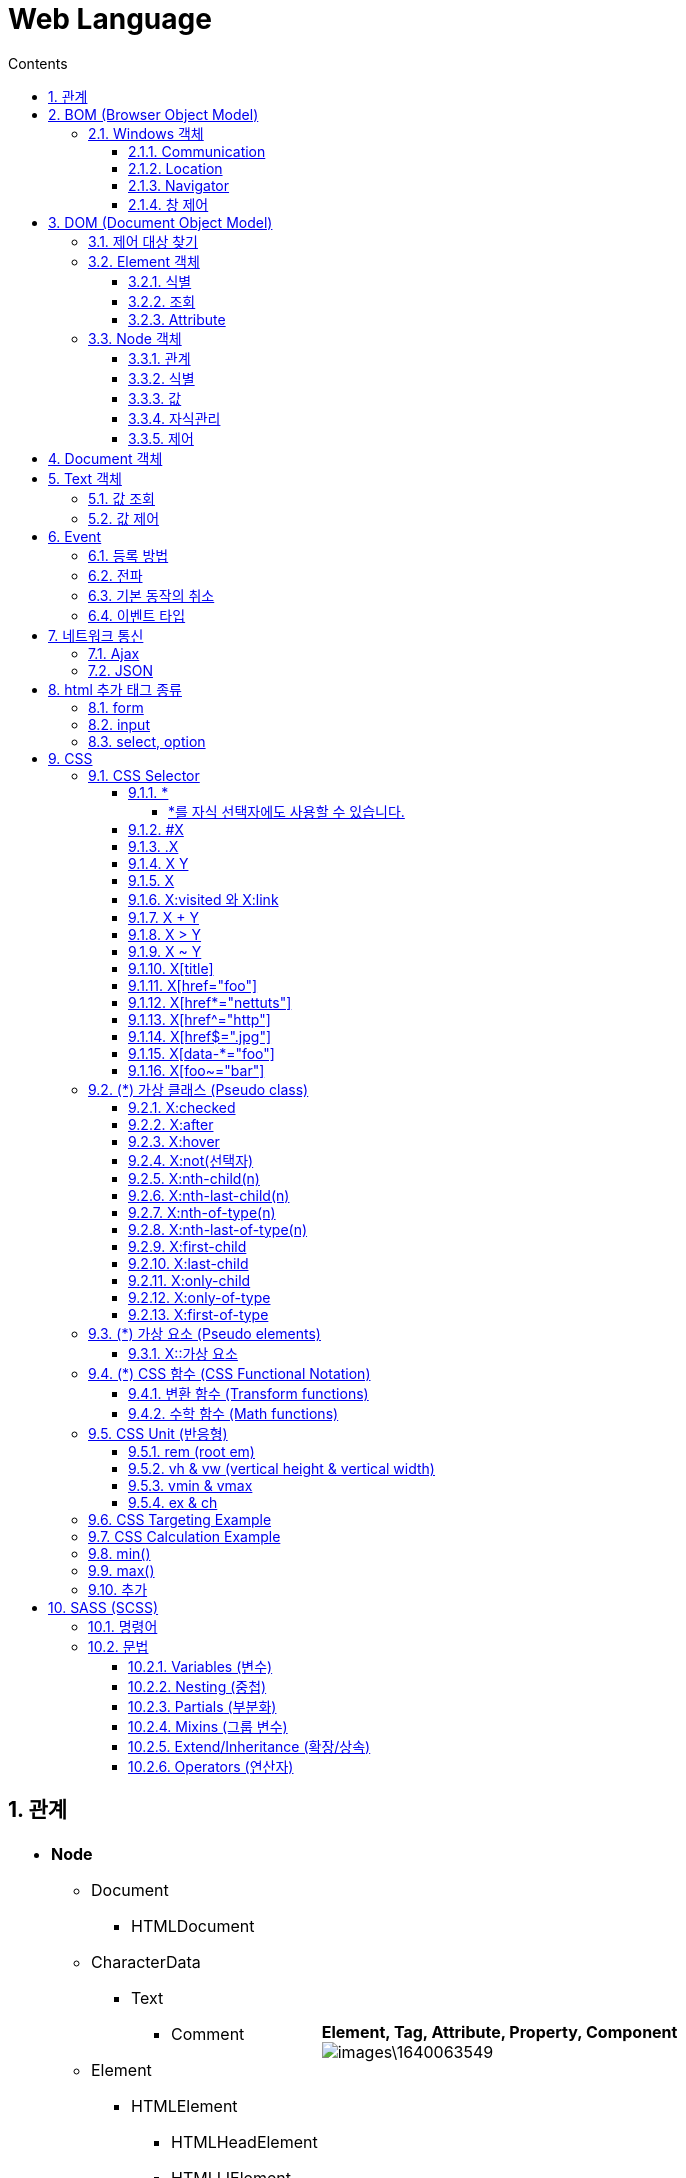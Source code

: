 :stylesheet: ./custom.css
:linkcss:
:hardbreaks:
:toc: left
:toclevels: 5
:toc-title: Contents
:source-highlighter: highlight.js
:sectnums:
:example-caption!:
:example-number!:
:doctype: book
:docinfo: shared-head



= Web Language

== 관계

[cols="~a, ~a"]
|===
|
* *Node*
** Document
*** HTMLDocument
** CharacterData
*** Text
**** Comment
** Element
*** HTMLElement
**** HTMLHeadElement
**** HTMLLIElement
** Attr
|*Element, Tag, Attribute, Property, Component*
image:images\1640063549.png[]
|===

== BOM (Browser Object Model)
navigator, screen, location, frames, history, XMLHttpRequest ...

=== Windows 객체
* Window 객체는 모든 객체가 소속된 객체이고, 전역객체이면서, 창이나 프레임을 의미
* 전역변수와 함수가 사실은 window 객체의 프로퍼티와 메소드
* 모든 객체는 사실 window의 자식

[source,html]
----
<script>
windows.alert('a')
alert('a') // = windows.alert('a')
</script>
----

==== Communication


* alert: 경고창
+
[source,html]
----
<input type="button" value="alert" onclick="alert('hello world');" />
----

* confirm: 확인창
+
[source,html]
----
<input type="button" value="confirm" onclick="func_confirm()" />
<script>
function func_confirm(){
  if(confirm('ok?')) { alert('ok') } 
  else { alert('cancel') }
}
</script>
----

* prompt: 팝업 입력창
+
[source,html]
----
<input type="button" value="prompt" onclick="func_prompt()" />
<script>
function func_prompt(){
  if(prompt('id?') === 'egoing'){ alert('welcome') } 
  else { alert('fail') }
}
</script>
----


==== Location
문서 주소 제공

* URL
+
[source,js]
----
console.log(location.protocol, location.host, location.port, location.pathname, location.search, location.hash)
----

* reload
+
[source,js]
----
location.reload();
----


==== Navigator
브라우저 정보 제공


==== 창 제어
새 창 열기: window.open



== DOM (Document Object Model)
document, tag, class, id, element, component, attribute, property ...


=== 제어 대상 찾기

인자로 전달된 tag, class, id 에 해당하는 객체들을 찾아서 그 리스트를 NodeList라는 유사 배열에 담아서 반환, 중첩하여 좁힐수 있음

* document.getElementsByTagName('string'): 태그로 찾기
* document.getElementsByClassName('string'): 클래스로 찾기
* document.getElementsById('string'): 아이디로 찾기
* document.getElementById('string'): 아이디로 1개 찾기
* document.querySelectorAll('string'): css 선택자로 찾기
* document.querySelector('string'): css 선택자로 1개 찾기

[source, html]
----
<div id = 'iA' class = 'cA'> <p id = 'iB' class = 'cB'> </p> </div> 

<script>
let getList = document.getElementsByTagName('div').getElementsByTagName('p'); 
let getList = document.getElementsByClassName('cA').getElementsByClassName('cB');
let getList = document.getElementsById('iA').getElementsById('iB');
let getList = document.querySelectorAll('div').querySelectorAll('.cB');
getList[0].style.color='red'

let getItem = document.getElementById('iA') // document.getElementById('iA') = iA, 중첩은 불가 (iA.iB... X)
let getItem = document.querySelector('div').style.color='red';
let getItem = document.querySelector('.cA').style.color='red';
getItem.style.color='red'
</script>
----




=== Element 객체


==== 식별

* Element.tagName: 태그 이름 조회 가능. 변경 불가.
* Element.id: 문서에서 id는 단 하나만 등장할 수 있는 식별자. id  조회, 변경 가능. 
* Element.className: 클래스는 여러개의 엘리먼트를 그룹핑할 때 사용. 조회, 변경, 추가 가능
* Element.classList: 클래스 조회, 추가, 제거, 토글 (없으면 추가, 있으면 제거) 가능

[source, html]
----
<li id="iA" class="cA">Text</li>

<script>
console.log(iA.tagName); // li

console.log(iA.id);
iA.id = 'iB';

console.log(iA.classList); // ['cA', value: 'cA']
iA.classList.add('cB'); // 추가
iA.classList.remove('cB'); // 제거
iA.classList.toggle('cB'); // 토글 (추가 시 true, 제거 시 false 반환)

</script>
----


==== 조회

* Element.getElementsByClassName('string')
* Element.getElementsByTagName('string')
* Element.querySelector('string')
* Element.querySelectorAll('string')


==== Attribute
Attribute는 HTML에서 태그명만으로는 부족한 부가적인 정보

* Element.getAttribute(name)
* Element.setAttribute(name, value)
* Element.hasAttribute(name)
* Element.removeAttribute(name)

[source, html]
----
<a id="iA" href="http://google.com">Google</a>

<script>
iA.getAttribute('href'); // 조회, http://google.com
iA.setAttribute('title', 'Google'); // 설정, title="Google"
iA.removeAttribute('title', 'Google'); // 삭제
iA.hasAttribute('title') // 확인, 있으면 true, 없으면 false 반환
</script>
----

.Attribute vs. Property
====
Attribute 방식인 setAttribute('class', 'important')와 Property 방식인 className = 'important'는 같은 결과를 만든다. 

[source, js]
----
iA.setAttribute('title', 'Google') // Attribute
iA.title = 'Google' // Property
----

Property 방식은 좀 더 간편하고 속도도 빠르지만 자바스크립트의 이름 규칙 때문에 실제 html 속성의 이름과 다른 이름을 갖는 경우가 있다.
Attribute 방식은 titleA 와 같은 임의의 형식을 추가할 수 있으나 Property 방식은 미리 정해진 형식만 추가할 수 있다.

[options="header, autowidth"]
|===
|Attribute	|Property
|readonly	|readOnly
|rowspan	|rowSpan
|colspan	|colSpan
|usemap		|userMap
|frameborder	|frameBorder
|for		|htmlFor
|maxlength	|maxLength
|===
====


=== Node 객체
모든 DOM 객체는 Node 객체를 상속 받는다.


==== 관계
노드간 연결 정보를 조회하여 문서를 프로그래밍적으로 탐색

* Node.childNodes: 자식 노드들을 유사배열에 담아 리턴
* Node.firstChild: 첫번째 자식 노드 (#text = 태그사이에 공백이나 줄바꿈이 있으면 공백이 자식엘리먼트로 잡힘)
+
.#text 무시 API
====
** firstElementChild
** lastElementChild
** nextElementSibling
** previousElementSibling
====
+
* Node.lastChild: 마지막 자식 노드
* Node.nextSibling: 다음 형제 노드
* Node.previousSibling: 이전 형제 노드
* Node.contains(): 
* Node.hasChildNodes(): 

[source, js]
----
iA.childNodes // [text, h1, text, div#toc.toc2, text]
iA.firstChild // #text
iA.lastChild // #text
iA.nextSibling // #text
iA.previousSibling // #text

iA.firstChild.nextSibling // <h1>WebJS</h1>
----


==== 식별
각 구성요소의 소속 카테고리 확인

* Node.nodeType: 노드 타입을 고유의 숫자로 반환
* Node.nodeName: 노드 태그를 string으로 반환

[source, js]
----
iA.nodeType // 1
iA.firstChild.nodeType // 3

iA.nodeName // 'div'
----

==== 값
Node 객체의 값 확인

* Node.nodeValue
* Node.textContent


==== 자식관리
Node 객체의 자식 (Child) 추가 또는 제거

* Node.appendChild(newElement): 노드의 마지막 자식으로 newElement 추가 후 추가한 newElement 반환
* Node.insertBefore(newElement, refElement): newElement 를 refElement 앞에 추가 후 후 추가한 newElement 반환
* Node.removeChild(targetElement): targetElement 를 제거 후 제거한 targetElement 반환
* Node.replaceChild(newElement, oldElement): oldElement 를 newElement 로 교체 후 oldElement 를 반환

[source, js]
----
iA.appendChild(document.createElement('div'))
iA.insertBefore(document.createElement('div'), iB)
iA.removeChild(iB)
iA.replaceChild(document.createElement('div'), iB)
----


==== 제어

* Node.innerHTML: 문자열로 자식 노드를 변경 (=) 하거나 추가 (+=) 하고 변경된 자식 노드를 반환하거나, 자식 노드의 값 조회
* Node.outerHTML: 문자열로 자신을 포함한 노드를 변경 (=) 하거나 추가 (+=) 하고 변경된 자신을 포함한 노드를 반환하거나, 자신을 포함한 노드의 값 조회
* Node.innerText: innerHTML 노드 생성 방식은 같으나, html 코드를 제외한 문자열만 조회
* Node.outerText: outerHTML 노드 생성 방식은 같으나, html 코드를 제외한 문자열만 조회

[source, js]
----
iA.innerHTML = '<div id = iB> B' // <div id="iB"> B </div> 미완성 문법 자동 보완
iA.innerHTML // <div id = iB> ... </div>

iA.outerHTML = '<div id = iB> B'
iA.outerHTML // <div id = iA> ... </div>

iA.innerText // ...
iA.outerText // ...
----

* Node.insertAdjacentHTML(position: string, string): 특정 위치에 string 으로 작성된 노드를 추가
+
.position
--
** 'beforebegin': element 앞에 
** 'afterbegin': element 안에 가장 첫번째 child
** 'beforeend': element 안에 가장 마지막 child
** 'afterend': element 뒤에
--
+
[source, html]
----
<script>
iA.insertAdjacentHTML('beforebegin', '<div> ... </div>')
</script>
<!-- beforebegin -->
<p>
<!-- afterbegin -->
foo
<!-- beforeend -->
</p>
<!-- afterend -->
----
+
[NOTE]
유사 API: insertAdjacentElement, insertAdjacentText


== Document 객체
새로운 노드를 생성해주는 역할. 노드 변경 API와 동일. <<Node 객체>> 참조.





== Text 객체
CharacterData를 상속. 텍스트 객체는 텍스트 노드에 대한 DOM 객체

=== 값 조회

* CharacterData.data: 텍스트 노드의 텍스트 데이터를 반환
* CharacterData.nodeValue: data와 같지만 속성 및 주석 노드 함께 반환
* CharacterData.textContent: 해당 노드와 그 자손의 텍스트 데이터를 모두 반환
* CharacterData.wholeText: ?

[source, js]
----
iA.firstChild.data
iA.firstChild.nodeValue
iA.firstChild.textContent
iA.firstChild.wholeText
----


=== 값 제어

* appendData(string): 텍스트 노드의 끝에 문자열 추가
* deleteData(offset: number, count: number): offset (0 부터) 지점부터 count 갯수 (byte) 만큼 문자 삭제
* insertData(offset: number, data: string): offset (0 부터) 지점에 data 추가
* replaceData(offset: number, count: number, data: string): offset (0 부터) 지점부터 count 갯수 (byte) 만큼 문자를 삭제하고 data 추가
* substringData(offset: number, count: number): offset (0 부터) 지점부터 count 갯수 (byte) 만큼 문자를 리턴








== Event
이벤트 (event)는 변화가 생기는 사건을 의미. 브라우저에서의 사건이란 사용자가 클릭을 했을 '때', 스크롤을 했을 '때', 필드의 내용을 바꾸었을 '때'와 같은 것


Event target:: 이벤트가 일어날 객체
* event.target: 부모 요소의 핸들러는 이벤트가 정확히 어디서 발생했는지 등에 대한 자세한 정보를 얻을 수 있음. 
이벤트가 발생한 가장 안쪽의 요소는 타깃 (target) 요소라고 불리고, event.target을 사용해 접근 가능. 버블링이 진행되어도 변경되지 않음.
* this ( = event.currentTarget): this는 ‘현재’ 요소로, 현재 실행 중인 핸들러가 현재 할당된 요소를 참조.

캡처링, 버블링과 관련된 내용은 <<capturingBubbling>> 항목 확인


Event type:: 이벤트의 종류. 이미 정해져 있음. 
* 전체 이벤트 목록: https://developer.mozilla.org/en-US/docs/Web/Events

Event handler:: 이벤트가 발생했을 때 동작하는 코드



=== 등록 방법


Inline::
+
[source, html]
----
<input type="button" id="target" onclick="alert('Hello world');" value="버튼" />
<input type="button" onclick="alert('Hello world');" value="버튼" />
----


Property Listener::
+
[source, html]
----
<input type="button" id="iA" value="again" />

<script>
  iA.onclick = function(event){
  alert('Hello world, '+ event.target.value)
  }
</script>
----


addEventListener(event:string, eventHandler):: 여러개의 이벤트 핸들러 등록 가능, eventType 의 이벤트 발생 시, eventHandler 실행
+
[source, html]
----
<input type="button" id="iA" value="버튼" />

<script>
iA.addEventListener('click', function(event){
  alert(event.target.id)});
iA.addEventListener('click', function(event){
  alert(event.target.value)});
</script>
----


[#capturingBubbling]
=== 전파

* 버블링
한 요소에 이벤트가 발생하면, 이 요소에 할당된 핸들러가 동작하고, 이어서 부모 요소의 핸들러가 동작. 가장 최상단의 조상 요소를 만날 때까지 이 과정이 반복되면서 요소 각각에 할당된 핸들러가 동작.

** 버블링 중단
이벤트 객체의 메서드인 event.stopPropagation()를 사용하여 핸들러에게 이벤트를 처리하고 난 후 버블링을 중단하도록 명령 가능.
+
[source, html]
----
<body onclick="alert(`버블링은 여기까지 도달하지 못합니다.`)">
  <button onclick="event.stopPropagation()">클릭해 주세요.</button>
</body>
----
+
[NOTE]
이벤트 버블링을 막아야 하는 경우는 거의 없습니다. 버블링을 막아야 해결되는 문제라면 커스텀 이벤트 등을 사용해 문제를 해결할 수 있습니다.


* 캡처링
이벤트가 최상위 조상에서 시작해 아래로 전파되고 (캡처링 단계), 이벤트가 타깃 요소에 도착해 실행된 후 (타깃 단계), 다시 위로 전파됩니다 (버블링 단계). 이런 과정을 통해 요소에 할당된 이벤트 핸들러를 호출
버블링과 캡처링은 '이벤트 위임 (event delegation)'의 토대가 됩니다. 이벤트 위임은 강력한 이벤트 핸들링 패턴입니다.


* 이벤트 위임
이벤트 위임은 비슷한 방식으로 여러 요소를 다뤄야 할 때 사용됩니다. 이벤트 위임을 사용하면 요소마다 핸들러를 할당하지 않고, 요소의 공통 조상에 이벤트 핸들러를 단 하나만 할당해도 여러 요소를 한꺼번에 다룰 수 있습니다.
공통 조상에 할당한 핸들러에서 event.target을 이용하면 실제 어디서 이벤트가 발생했는지 알 수 있습니다. 이를 이용해 이벤트를 핸들링합니다.
https://ko.javascript.info/event-delegation



=== 기본 동작의 취소
웹브라우저의 구성요소들의 정해진 기본적인 동작 방법 (기본 이벤트) 사용자가 만든 이벤트를 이용해서 취소

* Inline: 이벤트 리턴값이 false 이면 기본 동작 취소
return false

* property: 이벤트 리턴값이 false 이면 기본 동작 취소 
return false

* addEventListener(): 이벤트 객체의 preventDefault() 메소드를 실행하면 기본 동작 취소
event.preventDefault()
+
[source, js]
----
iA.addEventListener('click', event => {
  dosomething();
  event.preventDefault()
} )
----


=== 이벤트 타입


* submit: form의 정보를 서버로 전송하는 명령인 submit시에 일어나는 이벤트.
+
[source, html]
----
<input type="submit" />
<script>
iA.addEventListener('submit', e => {...})
</script>
----

* change: 폼의 값이 변경 되었을 때 발생
+
[source, html]
----
<input />
<script>
iA.addEventListener('change', e => {...})
</script>
----

* focus, blur: focus는 엘리먼트에 포커스가 생겼을 때, blur은 포커스가 사라졌을 때 발생
+
[source, js]
----
iA.addEventListener('blur', e => {...})
iA.addEventListener('focus', e => {...})
----
+
[NOTE]
====
blur, focus 발생 제외 태그: <base>, <bdo>, <br>, <head>, <html>, <iframe>, <meta>, <param>, <script>, <style>, <title>
====

* DOMContentLoaded, load: DOMContentLoaded는 문서에서 스크립트 작업을 할 수 있을 때 실행, load는 문서내의 모든 리소스(이미지, 스크립트)의 다운로드가 끝난 후 실행
+
[source, js]
----
window.addEventListener('DOMContentLoaded', e => {...} )
----
+
[source, js]
----
window.addEventListener('load', e => {...} )
----

* 마우스
** click: 클릭했을 때 발생
** dblclick: 더블클릭을 했을 때 발생
** mousedown: 마우스를 누를 때 발생
** mouseup: 마우스 버튼을 땔 때 발생
** mousemove: 마우스를 움직일 때
** mouseover: 마우스가 엘리먼트에 진입할 때 발생
** mouseout: 마우스가 엘리먼트에서 빠져나갈 때 발생
** contextmenu: 컨텍스트 메뉴 (팝업) 가 실행될 때 발생
** event.clientX, event.clientY: 포인터 위치

* 키보드 조합: 특수키(alt, ctrl, shift)가 눌려진 상태를 감지
** event.shiftKey
** event.altKey
** event.ctrlKey






== 네트워크 통신

=== Ajax

=== JSON






== html 추가 태그 종류

=== form
입력된 데이터를 서버로 전송. 태그는 전체 양식을 의미하며, 화면에 보이지 않는 추상적인 태그. input 태그 등으로 내부를 구성

.Attribute
* name: 폼의 이름
* action: 폼 데이터가 전송되는 백엔드 url
* method: 폼 전송 방식 (GET / POST)
* …

[source, html]
----
<form name="testInputName" action="xxxx.xxx.xxx" method="POST">
<p> <strong>아이디</strong>
<input type="text" name="name" value="아이디 입력"> </p>
<p> <strong>비밀번호</strong>
<input type="password" name="password" value="비밀번호 입력"> </p>
<p> <strong>성별</strong> 
<input type="radio" name="gender" value="M">남자
<input type="radio" name="gender" value="F">여자 </p>
<p> <strong>응시분야</strong>
<input type="checkbox" name="part" value="eng">영어
<input type="checkbox" name="part" value="math">수학 </p>
<p> <input type="submit" value="제출"> </p>
</form>
----


=== input
사용자 입력을 받음

* *type*
** text: 일반 문자
** password: 비밀번호
** button: 버튼
** submit: 양식 제출용 버튼
** reset: 양식 초기화용 버튼
** radio: 한개만 선택할 수 있는 컴포넌트
** checkbox: 다수를 선택할 수 있는 컴포넌트
** file: 파일 업로드
** hidden: 사용자에게 보이지 않는 숨은 요소

=== select, option
드롭 다운 리스트 생성

[source, html]
----
<select>
<option value="ktx">KTX</option>
<option value="itx">ITX 새마을</option>
<option value="mugung">무궁화호</option>
</select>
----






== CSS




=== CSS Selector

[IMPORTANT]
출처: https://code.tutsplus.com/ko/tutorials/the-30-css-selectors-you-must-memorize--net-16048

==== *
[source, css]
* {
 margin: 0;
 padding: 0;
}

고급 선택자로 이동하기 전에 초보자를 위해 쉬운 선택자부터 알아보죠.
별표는 페이지에 있는 전체 요소를 대상으로 합니다. 많은 개발자가 margin과 padding 값을 0으로 세팅하려고 이 선택자를 사용합니다. 간단한 테스트 용도로서는 괜찮습니다. 그러나, 저는 여러분에게 이 별표를 실전에서 사용하지 말라고 권합니다. 브라우저에 과부하가 걸리고, 사용하기에 적절하지 않습니다.

===== *를 자식 선택자에도 사용할 수 있습니다.

[source, css]
#container * {
 border: 1px solid black;
}
이 코드는 #container div의 자식 요소 전체를 대상으로 합니다. 한 번 더 말하지만, 이 선택자를 과다하게 사용하지 마세요.


==== #X
[source, css]
#container {
   width: 960px;
   margin: auto;
}

id 선택자. 선택자 앞에 해시(#) 기호를 붙여서 id를 대상으로 삼습니다. 가장 흔하고 쉽게 사용됩니다. 하지만, id 선택자를 사용할 때는 조심스러워야 합니다.
자문해 보세요. 이 요소를 대상으로 하기 위해 id를 필히 적용해야 할까요?
id 선택자는 유연성이 없고 재활용할 수 없습니다. 가능한 처음에 태그 명이나 새로운 HTML 요소 중 하나, 아니면 가상 클래스라도 적어 보세요.


==== .X
[source, css]
....
.error {
  color: red;
}
....

class 선택자입니다. id와 class의 차이점이라면, 후자는 여러 개의 요소를 대상으로 정할 수 있습니다. 스타일을 한 그룹의 요소에 적용할 때는 class를 사용하세요. 찾을 가망성이 거의 없는 요소에 id를 사용하고 그 유일한 요소에만 스타일을 적용하세요.


==== X Y
[source, css]
li a {
  text-decoration: none;
}

다음으로 가장 많이 언급하는 선택자는 descendant (하위 선택자) 입니다. 선택자를 이용해 더 상세히 작업해야 할 때, 이 선택자를 사용합니다. 가령, 전체 앵커 태그를 대상으로 하기보다 순서를 매기지 않는 목록 (unordered list) 에 있는 앵커만 대상으로 한다면 어떨까요? 하위 선택자를 사용하면 상세해집니다.

[NOTE]
꿀팁 - 선택자가 X Y Z A B.error처럼 보이면 여러분은 작업을 잘못하고 있습니다. 모든 요소에 꼭 가중치를 둬야 하는지를 늘 자문하세요.


==== X
[source, css]
a { color: red; }
ul { margin-left: 0; }

만일 여러분이 id나 class가 아닌 type에 따라 한 페이지에 있는 모든 요소를 대상으로 삼고 싶다면 어떨까요? 간단히 type 선택자를 이용하세요. 순서가 정해지지 않은 목록 전부를 대상으로 해야 한다면 ul {}를 쓰세요.


==== X:visited 와 X:link
[source, css]
a:link { color: red; }
a:visted { color: purple; }

클릭하기 전 상태의 앵커 태그 전체를 대상으로 하려고 :link 가상 클래스를 사용합니다.
:visited 가상 클래스로 하기도 합니다. 예상하듯이 이는 클릭했었거나 방문했던 페이지에 있는 앵커 태그에만 특정한 스타일을 적용할 수 있습니다.

==== X + Y
[source, css]
ul + p {
   color: red;
}

인접 선택자로 부르는 선택자입니다. 앞의 요소 **바로 뒤**에 있는 요소만 선택합니다. 위 코드에서 각 ul 뒤에 오는 첫 번째 단락의 텍스트만 빨간색이 됩니다.


==== X > Y
[source, css]
div#container > ul {
  border: 1px solid black;
}

일반 X Y와 X > Y의 차이점은 후자가 직계 자식만을 선택한다는 것입니다. 가령, 아래 마크업을 생각해 보세요.

[source, html]
<div id="container">
   <ul> // selected
      <li> List Item
        <ul> // not selected
           <li> Child </li>
        </ul>
      </li>
      <li> List Item </li>
   </ul>
</div>

#container > ul 선택자는 id가 container인 div의 **직계 첫번째 자손**인 ul만 대상으로 삼습니다. 예를 들어 첫 번째 li의 자식인 ul은 대상이 되지 않습니다.
이런 이유로 자식 선택자를 이용해 성능을 향상할 수 있습니다. 사실, 자바스크립트를 기반으로 하는 CSS 선택자 엔진으로 작업할 때 추천합니다.


==== X ~ Y

[source, css]
ul ~ p {
   color: red;
}

이 형제 선택자는 X + Y와 유사하지만 덜 엄격합니다. 인접 선택자(ul + p)는 앞의 선택자 바로 뒤에 오는 첫 번째 요소만을 선택하지만, 이 선택자는 좀 더 관대합니다. 위의 예를 보면, ul 아래 있는 모든 p 요소를 선택할 것입니다.


==== X[title]

[source, css]
a[title] {
   color: green;
}

속성 선택자(attributes selector)라고 말하며, 앞의 예에서 title 속성이 있는 앵커 태그만을 선택합니다. title이 없는 앵커 태그에는 특정한 스타일이 적용되지 않습니다. 그런데 더 상세히 작업해야 한다면 어떨까요? 음...


==== X[href="foo"]
[source, css]
a[href="https://net.tutsplus.com"] {
  color: #1f6053; /* nettuts green */
}

위의 코드는 https://net.tutsplus.com 로 연결된 전체 앵커 태그에 스타일을 적용할 것입니다. 우리 브랜드 컬러인 녹색이 적용되겠지요. 그 외의 앵커 태그는 스타일의 영향을 받지 않습니다.
값을 큰따옴표로 감쌌음을 기억하세요. 자바스크립트 CSS 선택자 엔진을 사용할 때 활용하는 것도 잊지 마세요. 가능하면, 비공식적인 선택자보다 CSS3 선택자를 항상 사용하세요.
동작은 잘하겠지만, 융통성은 낮습니다. 만약 링크가 Nettuts+로 직접 이어지지만, 경로를 전체 url이 아닌 nettuts.com으로 한다면 어떨까요? 그 경우에 우리는 정규식 표현 문장을 약간 사용할 수 있습니다.


==== X[href*="nettuts"]
[source, css]
a[href*="tuts"] {
  color: #1f6053; /* nettuts green */
}

야아. 우리에게 필요한 선택자네요. 별표는 입력값이 속성값 안 어딘가에 보여야 한다는 것을 표시합니다. 그렇게 이 구문은 nettuts.com, net.tutsplus.com 그리고 tutsplus.com까지도 적용하고 있습니다.
폭넓은 표현이라는 것을 알아 두세요. 만약 앵커 태그의 url에 tuts 문자열이 일부 Evato가 아닌 사이트로 연결되어 있다면 어떨까요? 더 자세히 작성해야 한다면, 문자열의 앞과 뒤에 ^와 $를 붙이세요.

==== X[href^="http"]
[source, css]
a[href^="http"] {
   background: url(path/to/external/icon.png) no-repeat;
   padding-left: 10px;
}

웹사이트에서 외부로 연결된 링크 옆에 작은 아이콘을 어떻게 보이게 했는지 궁금해한 적이 있나요? 틀림없이 전에 본 적이 있을 것입니다. 링크를 클릭하면 전혀 다른 웹사이트로 이동하리라는 것을 알게 해주니까요.

캐럿 기호를 이용하는 쉬운 작업입니다. 문자열의 시작을 표기하는 정규 표현식에서 흔히 사용됩니다. 만약 http로 시작하는 href 값을 가진 앵커 태그를 대상으로 하고 싶다면, 위의 코드와 유사한 선택자를 사용하면 됩니다.

https://로는 찾아지지 않습니다. 이 표현은 부적절하고 https://로 시작하는 url도 마찬가지입니다.

여러분이 사진으로 링크 걸린 앵커 전체에 스타일을 적용하고 싶다면 어떨까요? 그 경우에는 문자열의 끝을 찾아봅시다.


==== X[href$=".jpg"]
[source, css]
a[href$=".jpg"] {
   color: red;
}

문자열 끝에 적용하도록 정규 표현식 기호인 $를 한번 더 사용하겠습니다. 이번 경우에는 이미지(나 최소한 .jpg로 끝나는 url)로 링크가 걸린 앵커 전체를 찾을 것입니다. gif와 png는 영향받지 않습니다.


==== X[data-*="foo"]
[source, css]
a[data-filetype="image"] {
   color: red;
}

8번 내용을 다시 참조합시다. 여러 가지 이미지 형식(png, jpeg, jpg, gif)은 어떻게 적용할 수 있을까요? 다음과 같이 우리는 선택자를 여러 개 만들 수 있습니다.

[source, css]
a[href$=".jpg"],
a[href$=".jpeg"],
a[href$=".png"],
a[href$=".gif"] {
   color: red;
}

그런데, 이 방식은 골치 아프고 비효율적입니다. 커스텀 속성을 사용하는 다른 해결 방식이 있습니다. 이미지로 링크 걸린 앵커마다 data-filetype 속성을 넣으면 어떨까요?

[source, html]
<a href="path/to/image.jpg" data-filetype="image"> Image Link </a>

그러면 갈고리(hook) 역할을 이용해 해당 앵커만 대상으로 삼는 일반 속성 선택자를 사용할 수 있습니다.

[source, css]
a[data-filetype="image"] {
   color: red;
}

==== X[foo~="bar"]
[source, css]
a[data-info~="external"] {
   color: red;
}
a[data-info~="image"] {
   border: 1px solid black;
}

친구에게 깊은 인상을 남겨줄 특별한 선택자가 있습니다. 이 요령을 알고 있는 사람은 그리 많지 않습니다. 물결표(~)를 이용하면 띄어쓰기로 구분되는 값이 있는 속성을 대상으로 할 수 있습니다.

15번에 있는 커스텀 속성 방식으로 data-info 속성을 만들면 됩니다. 이 속성은 우리가 메모하는 무엇이든지 띄어쓰기로 구분한 목록을 받을 수 있습니다. 이 경우, 외부 링크와 이미지 링크를 메모할 수 있습니다. 단지 예를 들면 말이죠.

[source, html]
"<a href="path/to/image.jpg" data-info="external image"> Click Me, Fool </a>

위의 마크업을 적당한 위치에 쓰면 ~ 속성 선택자 방식을 이용해 두 개의 값 중 하나라도 있는 태그를 대상으로 삼을 수 있습니다.

[source, css]
/* Target data-info attr that contains the value "external" */
a[data-info~="external"] {
   color: red;
}
/* And which contain the value "image" */
a[data-info~="image"] {
  border: 1px solid black;
}


=== (*) 가상 클래스 (Pseudo class)

[NOTE]
https://developer.mozilla.org/en-US/docs/Web/CSS/Pseudo-classes

CSS pseudo-class 는 선택될 요소(element)의 특별한 상태를 지정하는 선택자(selector)에 추가된 키워드입니다. 예를 들어 :hover는 사용자가 선택자에 의해 지정된 요소 위를 맴돌(hover) 때 스타일을 적용합니다.

가상 클래스(pseudo-class)는, 가상 요소(pseudo-elements)와 함께, 문서 트리의 콘텐츠 뿐만 아니라, 탐색기 히스토리 (가령, :visited), 콘텐츠 상태(일부 폼 요소의 :checked 같은) 혹은 마우스 위치 (마우스가 요소 위인지 알 수 있는 :hover 같이)처럼 외부 요인(factor) 관련 요소에 스타일을 적용할 수 있습니다

[NOTE]
규칙을 따라 단일 콜론(:) 대신 이중 콜론(::)을 사용하여 의사 클래스와 의사 요소를 구별해야 합니다. 그러나 과거 W3C 명세에선 이런 구별을 두지 않았으므로 대부분의 브라우저는 기존 의사 요소에 대해 두 구문 모두 지원합니다.

[NOTE]
가상선택자 적용이 안되는 경우
폼(form, input...) 태그와 이미지 태그(img)는 가상선택자가 적용되지 않는다.

:active
:checked
:default
:defined
:disabled
:drop 
:empty (en-US)
:enabled
:first
:first-child
:first-of-type
:focus
:focus-within
:host (en-US)
:host() (en-US)
:hover
:indeterminate (en-US)
:in-range (en-US)
:invalid (en-US)
:lang() (en-US)
:last-child (en-US)
:last-of-type (en-US)
:left (en-US)
:link
:not()
:nth-child()
:nth-last-child() (en-US)
:nth-last-of-type() (en-US)
:nth-of-type() (en-US)
:only-child (en-US)
:only-of-type (en-US)
:optional (en-US)
:out-of-range (en-US)
:read-only (en-US)
:read-write (en-US)
:required (en-US)
:right (en-US)
:root
:scope (en-US)
:target (en-US)
:valid (en-US)
:visited

Linguistic pseudo-classes
These pseudo-classes reflect the document language, and enable the selection of elements based on language or script direction.

:dir
The directionality pseudo-class selects an element based on its directionality as determined by the document language.

:lang
Select an element based on its content language.

Location pseudo-classes
These pseudo-classes relate to links, and to targeted elements within the current document.

:any-link
Matches an element if the element would match either :link or :visited.

:link
Matches links that have not yet been visited.

:visited
Matches links that have been visited.

:local-link
Matches links whose absolute URL is the same as the target URL, for example anchor links to the same page.

:target
Matches the element which is the target of the document URL.

:target-within
Matches elements which are the target of the document URL, but also elements which have a descendant which is the target of the document URL.

:scope
Represents elements that are a reference point for selectors to match against.

User action pseudo-classes
These pseudo-classes require some interaction by the user in order for them to apply, such as holding a mouse pointer over an element.

:hover
Matches when a user designates an item with a pointing device, for example holding the mouse pointer over it.

:active
Matches when an item is being activated by the user, for example clicked on.

:focus
Matches when an element has focus.

:focus-visible
Matches when an element has focus and the user agent identifies that the element should be visibly focused.

:focus-within
Matches an element to which :focus applies, plus any element that has a descendant to which :focus applies.

Time-dimensional pseudo-classes
These pseudo-classes apply when viewing something which has timing, such as a WebVTT caption track.

:current
Represents the element or ancestor of the element that is being displayed.

:past
Represents an element that occurs entirely before the :current element.

:future
Represents an element that occurs entirely after the :current element.

Resource state pseudo-classes
These pseudo-classes apply to media that is capable of being in a state where it would be described as playing, such as a video.

:playing
Represents a media element that is capable of playing when that element is playing.

:paused
Represents a media element that is capable of playing when that element is paused.

The input pseudo-classes
These pseudo-classes relate to form elements, and enable selecting elements based on HTML attributes and the state that the field is in before and after interaction.

:autofill
Matches when an <input> has been autofilled by the browser.

:enabled
Represents a user interface element that is in an enabled state.

:disabled
Represents a user interface element that is in a disabled state.

:read-only
Represents any element that cannot be changed by the user.

:read-write
Represents any element that is user-editable.

:placeholder-shown
Matches an input element that is displaying placeholder text, for example from the HTML5 placeholder attribute.

:default
Matches one or more UI elements that are the default among a set of elements.

:checked
Matches when elements such as checkboxes and radiobuttons are toggled on.

:indeterminate
Matches when UI elements are in an indeterminate state.

:blank
Matches a user-input element which is empty, containing an empty string or other null input.

:valid
Matches an element with valid contents. For example an input element with type 'email' which contains a validly formed email address.

:invalid
Matches an element with invalid contents. For example an input element with type 'email' with a name entered.

:in-range
Applies to elements with range limitations, for example a slider control, when the selected value is in the allowed range.

:out-of-range
Applies to elements with range limitations, for example a slider control, when the selected value is outside the allowed range.

:required
Matches when a form element is required.

:optional
Matches when a form element is optional.

:user-invalid
Represents an element with incorrect input, but only when the user has interacted with it.

Tree-structural pseudo-classes
These pseudo-classes relate to the location of an element within the document tree.

:root
Represents an element that is the root of the document. In HTML this is usually the <html> element.

:empty
Represents an element with no children other than white-space characters.

:nth-child
Uses An+B notation to select elements from a list of sibling elements.

:nth-last-child
Uses An+B notation to select elements from a list of sibling elements, counting backwards from the end of the list.

:first-child
Matches an element that is the first of its siblings.

:last-child
Matches an element that is the last of its siblings.

:only-child
Matches an element that has no siblings. For example a list item with no other list items in that list.

:nth-of-type
Uses An+B notation to select elements from a list of sibling elements that match a certain type from a list of sibling elements.

:nth-last-of-type
Uses An+B notation to select elements from a list of sibling elements that match a certain type from a list of sibling elements counting backwards from the end of the list.

:first-of-type
Matches an element that is the first of its siblings, and also matches a certain type selector.

:last-of-type
Matches an element that is the last of its siblings, and also matches a certain type selector.

:only-of-type
Matches an element that has no siblings of the chosen type selector.






==== X:checked
[source, css]
input[type=radio]:checked {
   border: 1px solid black;
}

이 가상 클래스는 라디오 버튼이나 체크박스처럼 체크되는 사용자 인터페이스 요소만을 대상으로 합니다. 아래 코드처럼 간단합니다.


==== X:after
before과 after 가상 클래스는 매우 효과적입니다. 사람들이 늘 이 두 클래스를 효과적으로 사용하는 새롭고 창의적인 방법을 찾고 있는 듯합니다. 이 클래스는 선택된 요소 주변에 콘텐츠를 생성합니다.

많은 사람이 clear-fix 핵을 접했을 때 이 클래스를 맨 먼저 도입했었습니다.

[source, css]
----
.clearfix:after {
    content: "";
    display: block;
    clear: both;
    visibility: hidden;
    font-size: 0;
    height: 0;
    }
.clearfix { 
   *display: inline-block; 
   _height: 1%;
}
----

.clearfix 핵
====
float 으로 인하여 영역이 깨지는 현상을 방지하기 위해 .clearfix 로 영역을 잡아준다.
====

이 핵은 요소 뒤에 공간을 덧붙이고 float 효과를 제거하는데 :after 가상 클래스를 사용했습니다. 특히 overflow: hidden; 방법이 불가능한 경우 여러분이 사용할 방법 중에 가장 훌륭한 방법입니다.

다른 창의적 방식은 그림자 제작에 관한 간단한 팁을 참조해 보세요.

CSS3 선택자 명세서를 보면, 가상 요소는 엄밀히 말해 두 개의 콜론(::)으로 표현되어야 합니다. 그렇지만, 일관성을 위해 유저 에이전트는 콜론을 하나 사용한 경우도 허용합니다. 사실 현재, 프로젝트에서 콜론이 한 개인 버전을 사용하는 게 더 현명합니다.


==== X:hover
[source, css]
div:hover {
  background: #e3e3e3;
}

에이. 이 선택자는 알고 있겠죠. 공식 용어는 사용자 동작(user action) 가상 클래스랍니다. 혼란스럽겠지만 그렇지는 않습니다. 사용자가 요소 위에 커서를 올릴 때 특정한 스타일을 적용하고 싶나요? 이 선택자로 처리하세요!

알아두세요. 앵커 태그가 아닌 태그에 :hover 가상 클래스를 적용했을 때 인터넷 익스플로러의 하위 버전에서는 반응하지 않습니다.

대부분 hover 상태에서, 가령 앵커 태그에 border-bottom을 적용할 때 이 선택자를 사용합니다.

[source, css]
a:hover {
 border-bottom: 1px solid black;
}

꿀팁 - border-bottom: 1px solid black; 이 text-decoration: underline;보다 보기 더 좋습니다.


==== X:not(선택자)
[source, css]
div:not(#container) {
   color: blue;
}

negation 가상 클래스는 특히 유용합니다. 제가 모든 div를 선택하고 싶은데, 그중에서 id가 container인 것만 빼고 싶다고 합시다. 위의 코드가 그 작업을 완벽하게 수행합니다.

혹은, (권장하지 않지만) 제가 단락 태그만 제외하고 요소 전체를 선택하고 싶다고 한다면 아래처럼 하면 됩니다.

[source, css]
*:not(p) {
  color: green;
}



==== X:nth-child(n)
[source, css]
li:nth-child(3) {
   color: red;
}

여러 요소 중에서 특정 요소를 지목하는 방법이 없었던 시절이 기억나나요? 그 문제를 풀어줄 nth-child 가상 클래스가 있답니다!

nth-child는 변숫값을 정수(integer)로 받습니다. 0부터 시작하지는 않습니다. 두 번째 항목을 대상으로 하고 싶다면 li:nth-child(2)로 작성합니다.

자식 요소의 변수 집합을 선택하는 데에도 이 방식을 활용할 수 있습니다. 가령, 항목의 4번째마다 선택하려면 li:nth-child(4n)로 작성하면 됩니다.


==== X:nth-last-child(n)
[source, css]
li:nth-last-child(2) {
   color: red;
}

만약 ul에 항목이 엄청 많고, 여러분은 끝에서 세 번째 항목만 필요하다고 한다면 어떨까요? li:nth-child(397)로 작성하지 말고 nth-last-child 가상 클래스를 쓰면 됩니다.

이 선택자는 16번과 거의 동일합니다. 다만 집합의 끝에서부터 출발하면서 동작한다는 게 다릅니다.


==== X:nth-of-type(n)
[source, css]
ul:nth-of-type(3) {
   border: 1px solid black;
}

child를 선택하지 않고 요소의 type을 선택해야 하는 날이 있을 것입니다.

순서를 정하지 않은 목록 5개가 있는 마크업을 상상해 보세요. 세 번째 ul에만 스타일을 지정하고 싶은데 그것을 지정할 유일한 id가 없다면, nth-of-type(n) 가상 클래스를 이용할 수 있습니다. 위의 코드에서 세 번째 ul에만 테두리 선이 둘려집니다.


==== X:nth-last-of-type(n)
[source, css]
ul:nth-last-of-type(3) {
   border: 1px solid black;
}

일관성을 유지하도록 목록 선택자의 끝부터 출발해 지정한 요소를 대상으로 하는 nth-last-of-type을 사용할 수도 있습니다.


==== X:first-child
ul li:first-child {
   border-top: none;
}

이 구조적 가상 클래스를 이용해 부모 요소의 첫 번째 자식만 대상으로 삼을 수 있습니다. 목록에서 맨 처음과 맨 나중 항목에서 테두리 선을 제거하는데 이 방식을 흔히 사용합니다.

예를 들면, 가로 행 목록이 있다고 합시다. 행마다 border-top과 border-bottom이 적용되어 있습니다. 글쎄요. 그 정렬에서 맨 처음과 마지막 항목이 약간 어색해 보이겠네요.

많은 디자이너가 이를 보완하려고 first와 last 클래스를 적용합니다. 그 대신에 여러분은 이 가상 클래스를 사용하면 됩니다.


==== X:last-child
[source, css]
ul > li:last-child {
   color: green;
}

first-child와 반대로 last-child는 부모 요소의 마지막 항목을 대상으로 합니다.

예제
이 클래스 중에 활용 가능한 사례를 보여주는 간단한 예제를 만들어 봅시다. 스타일이 적용된 항목을 제작하겠습니다.

[source, html]
<ul>
   <li> List Item </li>
   <li> List Item </li>
   <li> List Item </li>
</ul>

그냥 코드입니다. 단순한 목록일 뿐이지요.

[source, css]
ul {
 width: 200px;
 background: #292929;
 color: white;
 list-style: none;
 padding-left: 0;
}
li {
 padding: 10px;
 border-bottom: 1px solid black;
 border-top: 1px solid #3c3c3c;
}

이 스타일에 배경을 입히고, 브라우저상에서 ul 기본값을 제거하며, 깊이를 약간 주려고 li 마다 테두리 선을 주겠습니다.

Styled List
목록에 깊이를 더하기 위해 각각의 li 에 border-bottom을 적용합니다. 이는 그림자가 되거나 li 배경보다 어두운색이 될 것입니다. 다음에 배경보다 더 밝은 값을 border-top에 적용합니다.

단 한 가지 문제점은, 위의 이미지에서 보이듯, 순서에 정해지지 않은 목록의 맨 위와 맨 아래에도 테두리 선이 적용된다는 것입니다. 자연스럽게 보이지 않죠. :first-child와 :last-child 가상 클래스를 사용해 이 문제를 고쳐봅시다.

[source, css]
li:first-child {
    border-top: none;
}
li:last-child {
   border-bottom: none;
}

Fixed
야아. 고쳐졌군요!


==== X:only-child
[source, css]
div p:only-child {
   color: red;
}

솔직히 여러분은 아마 only-child 가상 클래스를 거의 사용하지 않을 것입니다. 그렇더라도 쓸 수 있으니 써봐야 하겠죠.

이 선택자는 부모의 단 하나의 자식 요소를 지정할 수 있습니다. 위의 코드를 참조하면, 가령, div의 단 하나의 자식인 문단만 빨간색으로 칠해질 것입니다.

아래의 마크업을 생각해 봅시다.

[source, html]
<div><p> My paragraph here. </p></div>
<div>
   <p> Two paragraphs total. </p>
   <p> Two paragraphs total. </p>
</div>

이 경우, 두 번째 div의 문단은 대상이 되지 않고 오직 첫 번째 div가 대상이 됩니다. 하나 이상의 자식을 요소에 적용하는 순간에 only-child 가상 클래스의 효과는 사라지게 됩니다.


==== X:only-of-type
[source, css]
li:only-of-type {
   font-weight: bold;
}

이 구조상의 가상 클래스는 기발한 방식으로 사용될 수 있습니다. 부모 컨테이너에 형제 요소가 없는 요소를 대상으로 합니다. 예로, 단 하나의 목록 아이템인 ul 전부를 대상으로 삼습니다.

우선, 이 작업을 어떻게 완료할지 자신에게 질문해 보세요. 여러분은 ul li로 하겠지만, 목록 아이템 전체가 대상이 됩니다. 유일한 해결 방법은 only-of-type을 사용하는 것입니다.

[source, css]
ul > li:only-of-type {
   font-weight: bold;
}


==== X:first-of-type
first-of-type 가상 클래스로 해당 type의 첫 번째 형제 선택자를 선택할 수 있습니다.

이해를 돕도록 테스트를 해봅시다. 아래 마크업을 코드 편집기에 복사해 넣으세요.

[source, html]
<div>
   <p> My paragraph here. </p>
   <ul>
      <li> List Item 1 </li>
      <li> List Item 2 </li>
   </ul>

   <ul>
      <li> List Item 3 </li>
      <li> List Item 4 </li>
   </ul>   
</div>

다음 내용을 읽기 전에 "List Item 2"만 대상으로 하는 방법을 생각해 보세요. 생각났다면 (혹은 포기했더라도) 다음으로 넘어갑니다.

* 해결 방법 1
이 테스트를 푸는 방법은 여러 가지입니다. 이 중에서 몇 가지를 살펴보겠습니다. first-of-type을 사용해서 시작해 보지요.
+
[source, css]
ul:first-of-type > li:nth-child(2) {
   font-weight: bold;
}
+
이 코드는 기본적으로 "페이지에서 순서를 중요시하지 않는 첫 번째 목록을 찾고 나서 목록 아이템인 직계 자식만 찾아라."라고 이야기합니다. 그다음, 그 결과 세트에서 두 번째 목록 아이템만 걸러냅니다.

* 해결 방법 2
다른 방법은 인접 선택자를 사용하는 것입니다.
+
[source, css]
p + ul li:last-child {
   font-weight: bold;
}
+
이 시나리오에서는 p 태그 바로 뒤에 있는 ul을 찾고 나서 그 요소의 가장 마지막 자식을 찾습니다.

* 해결 방법 3
이 선택자를 써서 원하는 대로 불쾌해하거나 쾌활해 할 수 있습니다.
+
[source, css]
ul:first-of-type li:nth-last-child(1) {
   font-weight: bold;   
}
+
이번에는 페이지에 있는 첫 번째 ul을 잡고 나서 가장 첫 번째 목록 아이템을 찾습니다. 바로 아래부터 시작해서요! :)



=== (*) 가상 요소 (Pseudo elements)

[NOTE]
https://developer.mozilla.org/en-US/docs/Web/CSS/Pseudo-elements

:after
:before
:cue
:cue-region
:first-letter
:first-line
:selection
:slotted()









==== X::가상 요소
[source, css]
p::first-line {
   font-weight: bold;
   font-size: 1.2em;
}

첫 번째 줄이나 첫 글자와 같이 요소 일부분에 스타일을 적용하는데 가상 요소(::로 표기되는)를 사용할 수 있습니다. 효과를 보려면 이 요소를 반드시 블록 레벨 요소에 적용해야 합니다.

가상 요소는 두 개의 콜론(::)으로 표시됩니다.

.단락의 첫 글자
[source, css]
p::first-letter {
   float: left;
   font-size: 2em;
   font-weight: bold;
   font-family: cursive;
   padding-right: 2px;
}

이 코드는 페이지에 있는 단락을 모두 찾은 다음 해당 요소의 첫 글자만을 대상으로 하는 추상 개념입니다.

신문처럼 글의 첫 글자를 스타일로 꾸미는 데 자주 사용됩니다.

.단락의 첫 줄
[source, css]
p::first-line {
   font-weight: bold;
   font-size: 1.2em;
}

마찬가지로 ::first-line 가상 요소는 요소의 첫 번째 줄에만 스타일을 적용합니다.




=== (*) CSS 함수 (CSS Functional Notation)

[NOTE]
https://developer.mozilla.org/en-US/docs/Web/CSS/CSS_Functions

==== 변환 함수 (Transform functions)

matrix(a, b, c, d, tx, ty)
2D homogeneous 변환 행렬 설정

matrix3d(a, b, 0, 0, c, d, 0, 0, 0, 0, 1, 0, tx, ty, 0, 1)
3D homogeneous 변환 행렬 설정 (4×4)

[NOTE]
n = 길이 (10px, 10em, 1rem, 1cm ...)

perspective(n)
사용자와 z=0 평면 사이 거리를 n으로 설정

[NOTE]
a = 각도 (15deg, 0.1turn, .312rad ...)

rotate(ax, ay)
2D 평면의 고정점을 중심으로 요소 회전

rotate3d(ax, ay, az)
3D 평면의 고정 축을 중심으로 요소 회전

rotatex(ax)
x축을 중심으로 요소를 회전

rotatey(ay)
y축을 중심으로 요소를 회전

rotatez(az)
z축을 중심으로 요소를 회전

[NOTE]
s = 비율 (0.7, 1.3 ...)

scale(sx, sy)
2D 평면에서 요소를 x축으로 sx 만큼, y축으로 sy 만큼 확대 또는 축소

scale3d(sx, sy, sz)
2D 평면에서 요소를 x축으로 sx 만큼, y축으로 sy 만큼, z축으로 sz 만큼 확대 또는 축소

scalex(sx)
요소를 x축으로 sx 만큼 확대 또는 축소

scaley(sy)
요소를 y축으로 sy 만큼 확대 또는 축소

scalez(sz)
요소를 z축으로 sz 만큼 확대 또는 축소


skew(ax, ay)
2D 평면에서 요소를 ax 각도만큼 x축으로, ay 각도만큼 y축으로 기울여 왜곡시킴

skewx(ax)
요소를 x축 방향으로 ax 각도만큼 기울여 왜곡시킴

skewy(ay)
요소를 y축 방향으로 ay 각도만큼 기울여 왜곡시킴

translate(nx, ny)
2D 평면에서 요소를 x, y 만큼 이동

translate3d(nx, ny, nz)
3D 공간에서 요소를 x, y, z 만큼 이동

translatex(nx)
요소를 x축 방향으로 'x' 만큼 이동

translatey(ny)
요소를 y축 방향으로 'y' 만큼 이동

translatez(nz)
요소를 z축 방향으로 'z' 만큼 이동


==== 수학 함수 (Math functions)
CSS 숫자 값을 수학 표현식으로 작성

calc()
A math function that allows basic arithmetic to be performed on numerical CSS values.

clamp()
A comparison function that takes a minimum, central, and maximum value and represents its central calculation.

max()
A comparison function that represents the largest of a list of values.

min()
A comparison function that represents the smallest of a list of values.

abs() 
Takes a calculation and returns the absolute value.


Filter functions
The <filter-function> CSS data type represents a graphical effect that can change the appearance of an input image. It is used in the filter and backdrop-filter properties.

blur()
Blurs the image.

brightness()
Makes the image brighter or darker.

contrast()
Increases or decreases the image's contrast.

drop-shadow()
Applies a drop shadow behind the image.

grayscale()
Converts the image to grayscale.

hue-rotate()
Changes the overall hue of the image.

invert()
Inverts the colors of the image.

opacity()
Makes the image transparent.

saturate()
Super-saturates or desaturates the input image.

sepia()
Converts the image to sepia.


Color functions
Functions which specify different color representations. These may be used anywhere a <color> is valid.

hsl()
The HSL color model defines a given color according to its hue, saturation, and lightness components. An optional alpha component represents the color's transparency.

hsla()
The HSL color model defines a given color according to its hue, saturation, and lightness components. The alpha component represents the color's transparency.

rgb()
The RGB color model defines a given color according to its red, green, and blue components. An optional alpha component represents the color's transparency.

rgba()
The RGB color model defines a given color according to its red, green, and blue components. The alpha component represents the color's transparency.


Image functions
These functions may be used wherever an <image> is valid as the value for a property.

conic-gradient()
Conic gradients transition colors progressively around a circle.

linear-gradient()
Linear gradients transition colors progressively along an imaginary line.

radial-gradient()
Radial gradients transition colors progressively from a center point (origin).

repeating-linear-gradiant()
Is similar to linear-gradient() and takes the same arguments, but it repeats the color stops infinitely in all directions so as to cover its entire container.

repeating-radial-gradient()
Is similar to radial-gradient() and takes the same arguments, but it repeats the color stops infinitely in all directions so as to cover its entire container.

repeat-conic-gradiant()
Is similar to conic-gradient() and takes the same arguments, but it repeats the color stops infinitely in all directions so as to cover its entire container.

cross-fade()
Can be used to blend two or more images at a defined transparency.

element()
Defines an <image> value generated from an arbitrary HTML element.

paint()
Defines an <image> value generated with a PaintWorklet.

Counter functions
The counter functions are generally used with the content property, although in theory may be used wherever a <string> is supported.

counter()
Returns a string representing the current value of the named counter, if there is one.

counters()
Enables nested counters, returning a concatenated string representing the current values of the named counters, if there are any.

symbols()
Lets you define counter styles inline, directly as the value of a property.

Font functions
The font-variant-alternates property controls the use of alternate glyphs, the following functions are values for this property.

stylistic()
This function enables stylistic alternates for individual characters. The parameter is a font-specific name mapped to a number. It corresponds to the OpenType value salt, like salt 2.

styleset()
This function enables stylistic alternatives for sets of characters. The parameter is a font-specific name mapped to a number. It corresponds to the OpenType value ssXY, like ss02.

character-variant()
This function enables specific stylistic alternatives for characters. It is similar to styleset(), but doesn't create coherent glyphs for a set of characters; individual characters will have independent and not necessarily coherent styles. The parameter is a font-specific name mapped to a number. It corresponds to the OpenType value cvXY, like cv02.

swash()
This function enables swash glyphs. The parameter is a font-specific name mapped to a number. It corresponds to the OpenType values swsh and cswh, like swsh 2 and cswh 2.

ornaments()
This function enables ornaments, like fleurons and other dingbat glyphs. The parameter is a font-specific name mapped to a number. It corresponds to the OpenType value ornm, like ornm 2.

annotation()
This function enables annotations, like circled digits or inverted characters. The parameter is a font-specific name mapped to a number. It corresponds to the OpenType value nalt, like nalt 2.

Shape functions
The following functions may be used as values for the <basic-shape> data type, which is used in the clip-path, offset-path, and shape-outside properties.

circle()
Defines a circle.

ellipse()
Defines an ellipse.

inset()
Defines an inset rectangle.

polygon()
Defines a polygon.

path()
Accepts an SVG path string to enable a shape to be drawn.

Reference functions
The following functions are used as a value of properties to reference a value defined elsewhere.

attr()
Used to retrieve the value of an attribute of the selected element and use it in the stylesheet.

env()
Used to insert the value of a user agent-defined environment variable.

url()
Used to include a file.

var()
Used to insert a value of a custom property instead of any part of a value of another property.

CSS grid functions
The following functions are used to define a CSS grid.

fit-content()
Clamps a given size to an available size according to the formula min(maximum size, max(minimum size, argument)).

minmax()
Defines a size range greater than or equal to min and less than or equal to max.

repeat()
Represents a repeated fragment of the track list, allowing a large number of columns or rows that exhibit a recurring pattern.















=== CSS Unit (반응형)

CSS Unit (CSS 7가지 단위)

우리가 잘 알고 있는 CSS기술을 사용하는 것은 쉽고 간단할 수 있지만 새로운 문제에 봉착하게 되면 해결하기 어려울 수 있습니다.
웹은 항상 성장,변화하고 있고 새로운 해결방안 역시 계속 성장하고 있습니다. 
그렇기 때문에 웹 디자이너와 프론트 엔드 개발자가 습득한 노하우를 활용할 수 밖에 없다는 것을 잘 알고 있습니다.
특별한 방법을 알면서, 단 한 번도 사용하지 않더라도 언젠가 필요한 때가 오면 정확한 방법을 실무에 적용할 수 있다는 뜻이기도 합니다.
이 글에서는 이전엔 알지 못했던 몇 가지의 CSS 방법에 대해 알아보고자 합니다. 
몇몇 수치 단위들은 픽셀이나 em과 비슷하지만 다른 방법에 대해 살펴보도록 합니다.


==== rem (root em)

여러분에게 조금 익숙할 수 있는 단위로 시작해 보자면 em은 현재의 font-size를 정의합니다. 

일례로, body 태그에 em값을 이용해 폰트 사이즈를 지정하면 모든 자식 요소들은 body의 폰트 사이즈에 영향을 받습니다.

[source, html]
<body>
    <div class="test">Test</div>
</body><
CSS
body {
    font-size: 14px;
}
div {
    font-size: 1.2em; // calculated at 14px * 1.2, or 16.8px
}


여기, div에 font-size를 1.2em으로 지정했습니다. 이 예제에서는 14px을 기준으로 1.2배의 폰트 사이즈로 표현이 됩니다. 
결과적으로 16.8px의 크기가 됩니다. 

그런데 여기 em으로 정의한 폰트 사이즈를 각각의 자식에 선언하면 어떤 일이 생길까요? 
같은 CSS를 적용한 동일한 코드를 추가해보았습니다. 
각각의 div는 각 부모의 폰트 사이즈를 상속받아 점점 커지게 됩니다.

[source, html]
<div>
    Test (14 * 1.2 = 16.8px)
    <div>
        Test (16.8 * 1.2 = 20.16px)
        <div>
            Test (20.16 * 1.2 = 24.192px)
        </div>
    </div>
</div>


이것은 어떤 경우엔 바람직하겠지만 대부분의 경우, 단순하게 단일 사이즈로 표현하기도 합니다. 

이런 경우 바로 rem 단위를 사용하면 됩니다. 

rem의 "r"은 바로 "root(최상위)"를 뜻합니다. 

최상위 태그(요소)에 지정한 것을 기준으로 삼으며, 보통 최상위 태그는 html태그입니다.

[source, css]
html {
    font-size: 14px;
}
div {
    font-size: 1.2rem;
}

이전 예제에서 만든 복잡한 단계의 세 div는 모두 16.8px의 폰트 사이즈로 표현될 것입니다.

이 rem unit은 그리드 시스템에서도 유용하게 사용가능합니다.

rem은 폰트에서만 사용하진 않습니다. 

예를 들어, 그리드 시스템이나 rem을 이용한 기본 폰트 사이즈 기반으로 만든 UI 스타일, 그리고 em을 이용해 특정 위치에 특별한 사이즈를 지정할 수도 있습니다. 

보다 정확한 폰트 사이즈나 크기 조정을 가능하게 해 줄 것입니다.

[source, css]
----
.container {
    width: 70rem; /* 70 * 14px = 980px */
}
----

개념적으로 보면, 이 아이디어는 여러분의 콘텐츠 사이즈를 조절 할 수 있는 인터페이스 전략과 유사합니다. 그러나 모든 경우에 반드시 이런 방법을 따를 필요는 없습니다.

rem (root em) 단위의 호환성은 caniuse.com에서 확인할 수 있습니다.



==== vh & vw (vertical height & vertical width)

반응형 웹디자인 테크닉은 퍼센트 값에 상당히 의존하고 있습니다. 

하지만 CSS의 퍼센트 값이 모든 문제를 해결할 좋은 방법은 아닙니다. CSS의 너비 값은 가장 가까운 부모 요소에 상대적인 영향을 받습니다.

만약 타켓 요소의 너비값과 높이값을 뷰포트의 너비값과 높이값에 맞게 사용할 수 있다면 어떨까요? 

바로 vh와 vw 단위가 그런 의도에 맞는 단위이고 vh 요소는 높이값의 100분의 1의 단위입니다. 

예를 들어 브라우저 높이값이 900px일때 1vh는 9px이라는 뜻이 되지요. 그와 유사하게 뷰포트의 너비값이 750px이면 1vw는 7.5px이 됩니다. 

이 규칙에는 무궁무진한 사용방법이 있습니다. 
예를 들면, 최대 높이값이나 그의 유사한 높이값의 슬라이드를 제작할때 아주 간단한 CSS만 입력하면 됩니다.

[source, css]
----
.slide {
    height: 100vh;
}
----

스크린의 너비값에 꽉 차는 헤드라인을 만든다고 가정해 봅니다. 

vw로 폰트 사이즈를 지정하면 쉽게 달성할 수 있습니다. 

해당 사이즈는 브라우저의 너비에 맞춰 변할 것입니다. (브라우저 크기를 늘였다 줄였다 해보세요)

뷰포트 vw, vh 단위의 호환성은 caniuse.com에서 확인할 수 있습니다.



==== vmin & vmax

vh와 vw이 늘 뷰포트의 너비값과 높이값에 상대적인 영향을 받는다면 vmin과 vmax는 너비값과 높이값에 따라 최대, 최소값을 지정할 수 있습니다. 

예를 들면 브라우저의 크기가 1100px 너비, 그리고 700px 높이일때 1vmin은 7px이 되고 1vmax는 11px이 됩니다. 

너비값이 다시 800px이 되고 높이값이 1080px이 되면 vmin은 8px이 되고 vmax는 10.8px이 됩니다.

어때요, 이 값들을 사용할 수 있나요? 

언제나 스크린에 보여지는 요소를 만든다고 가정해 봅니다. 

높이값과 너비값을 vmin을 사용해 100으로 지정합니다. 

예를 들어 터치화면 양 변에 가득차는 정사각형 요소를 만들때는 이렇게 정의하면 됩니다.

[source, css]
----
.box {
    height: 100vmin;
    width: 100vmin;
}
----

만약 커버처럼 뷰포트 화면에 보여야 하는(모든 네 변이 스크린에 꽉 차 있는) 경우에는 같은 값을 vmax로 적용하면 됩니다.

[source, css]
----
.box {
    height: 100vmax;
    width: 100vmax;
}
----

알려드린 이 규칙들을 잘 조합해 활용하면 뷰포트에 맞는 매우 유연한 방식으로 사이즈 조절을 가능하게 할 수 있습니다.

뷰포트 단위: vmin, vmax의 호환성은 caniuse.com에서 확인할 수 있습니다.



==== ex & ch

ex와 ch 단위는 현재 폰트와 폰트 사이즈에 의존한다는 점에서 em 그리고 rem과 비슷합니다. 

em과 rem과 다른 점은 이 두 단위가 font-family에 의존한다면 다른 두 단위는 폰트의 특정 수치에 기반한다는 점입니다. 

ch 단위, 또는 글꼴 단위는 제로 문자인 0의 너비값의 "고급 척도"로 정의됩니다. 

흥미로운 의견은 에릭 마이어의 블로그에서 확인할 수 있습니다. 그러나 기본 컨셉은 monospace 폰트의 N 의 너비값을 부여 받았다는 것이며, width: 40ch;는 40개의 문자열을 포함하고 있다는 뜻입니다. 

이 특정 규칙은 점자 레이아웃에 기반하고 있지만, 이 기술의 가능성은 간단한 어플리케이션 그 이상으로 확장할 수 있습니다.

ex 단위의 정의는 "현재 폰트의 x-높이값 또는 em의 절반 값"이라고 할 수 있습니다. x-높이값은 소문자 x의 높이값이기도 합니다. 
폰트의 중간 지점을 알아내기 위해 자주 사용하는 방법입니다.

이 단위는 타이포그래픽에서 세밀한 조정을 할 때 많이 사용합니다. 

예를 들어, 위첨자 태그인 sup 에게 position을 relative로 하고 bottom 값을 1ex라고 하면 위로 올릴 수 있습니다. 

아래첨자 역시 비슷한 방법으로 아래로 내릴 수 있습니다. 

브라우저는 위첨자와 아래첨자의 기본값을 vertical-align으로 정의하고 있지만, 보다 정교한 사용법을 알고 싶다면 아래와 같이 작성할 수 있습니다.

[source, css]
sup {
    position: relative;
    bottom: 1ex;
}
sub {
    position: relative;
    bottom: -1ex;
}


사용 가능 여부

ex는 CSS1부터 있던 단위였고, ch 단위는 아직 찾을 수 없습니다. 


마치며

여러분의 막강한 CSS 도구들의 무한한 확장과 지속되는 개발환경에 지속적으로 살펴보시기 바랍니다.

아마 특정 문제를 해결하기 위해 예상치 못한 해결방법으로 이 애매한 특정 단위들을 사용할 수도 있을 것입니다. 

새로운 스펙들에 대해 시간을 투자해 보시기 바랍니다. 

그리고 cssweekly와 같은 좋은 사이트에도 가입해서 지속적인 뉴스를 업데이트 받아보시기 추천합니다. 그리고 주간 업데이트에 가입하는 거 잊지 마세요. 

무료 튜토리얼과 Tuts+의 웹디자인에서 나오는 다양한 자료들을 만날 수 있습니다.


[NOTE]
출처: https://webclub.tistory.com/356 [Web Club]





=== CSS Targeting Example


[source, css]
....
p {
  color: var(--subtitle-color, blue); 
} /* <p> [CSS] */
....

[source, css]
....
#iA {
  color: var(--subtitle-color, blue); 
} /* <element id="iA"> [CSS] */
....


[source, css]
....
[href] {
  color: var(--link-color, blue); 
} /* <element href> [CSS] */
....


[source, css]
....
.subtitle {
  color: var(--subtitle-color, blue); 
} /* <element class="subtitle"> */
....


[source, css]
....
a#iA ul.subtitle a[style='page-break-after: always'] {
  color: var(--subtitle-color, blue); 
} /* <a id="iA"> ... <ul class="subtitle"> ... <a style = 'page-break-after: always'[CSS]>
*/
....


=== CSS Calculation Example

[source, css]
....
.banner {
  width: calc(100% - 80px);
  --widthA: 100px;
  --widthB: calc(var(--widthA) / 2); /*50px*/
  --widthC: calc(var(--widthB) / 2); /*25px*/
}
....


=== min()

=== max()




=== 추가

[NOTE]
====
출처: http://blog.hivelab.co.kr/%EA%B3%B5%EC%9C%A0before%EC%99%80after-%EA%B7%B8%EB%93%A4%EC%9D%98-%EC%A0%95%EC%B2%B4%EB%8A%94/
① :first-child​(가상클래스)​​ – class를 지정하지 않아도 li의 첫번째 자식요소를​ 선택하여 제어할 수 있습니다.
② ::first-letter(가상요소) – li내의 첫번째 글자를 감싸고 있는 요소가 없어도 있는 것과 같이 제어해줄 수 있습니다.
① ::before – 실제 내용 바로 앞에서 생성되는 자식요소
② ::after – 실제 내용 바로 뒤에서 생성되는 자식요소​

::before와 ::after를 쓸 땐 content라는 속성이 꼭 필요하다고 합니다!
content는 또 어떤 것인지 알아보실까요?

1.3) content=”” 란?

::before와 ::after와 꼭 함께 쓰이는 ‘content’는 ‘가짜’ 속성입니다.
HTML 문서에 정보로 포함되지 않은 요소를 CSS에서 새롭게 생성시켜주기 때문이죠!

아래의 표는 content를 쓸 때, 대표적으로 사용되는 속성들입니다.
2.1) gnb 구분 bar 넣기​

구분 bar가 포함된 서브네비게이션(snb, BreadCrumb)등 을 구성할 때 after를 사용한다면, 따로 클래스를 선언하지 않아도 쉽게 구현할 수 있습니다.
3
– 사용법 : li에 after와 content를 사용하여 바(|)를 선언 후, last-child를 이용하여 마지막 li의 content를 재선언 해줍니다.
– 이슈 : last-child는 IE9부터 지원합니다.
– 이슈해결 : before와 ​IE7, 8까지 지원되는 first-child를 활용법으로 변경할 수 있습니다.

아래와 같이 이슈해결이 가능합니다.
3-1

 

2.2) 앞,뒤에 추가 정보를 넣는 방법

특정 컨텐츠 앞, 뒤에 붙여지는 추가 정보들을 넣을 때도 편리하게 쓸 수 있습니다.
4
– 사용법 : 요소의 앞/뒤에 before 혹은 after를 선언합니다.. content=””에 넣고자 하는 문구를 입력해줍니다.
– 이슈 : 강조하고 싶은 중요한 정보가 담겼다면, content를 스크린리더기에서도 꼭 읽어주어야 할텐데, 과연 스크린리더기에서 content의 내용을 읽어줄까요?
– 이슈해결 : 목차 3번, 접근성이슈에서 관련 내용을 읽어보시고, 답을 찾아 보실 수 있습니다! 투비컨티뉴!
====


== SASS (SCSS)
CSS 전처리기

=== 명령어

* 변환
sass custom.scss custom.css

* 실시간 변환 (감시)
sass --watch custom.scss custom.css

* .map
소스맵(Sourcemap) 파일입니다. 컴파일된 소스를 원본 소스로 맵핑해 주는 역할, 원래 소스가 어디에 있는지 보여주는 지도

** .map 없애기
sass --no-source-map custom.scss custom.css

[NOTE]
출처: https://nykim.work/97


=== 문법

==== Variables (변수)
$ 기호를 사용하여 스타일시트에서 재사용하려는 정보를 저장. 

[source, SCSS]
$font-stack: Helvetica, sans-serif;
$primary-color: #333;
body {
  font: 100% $font-stack;
  color: $primary-color;
}

[source, CSS]
body {
  font: 100% Helvetica, sans-serif;
  color: #333;
}


==== Nesting (중첩)
HTML과 동일한 시각적 계층 구조를 따르는 방식으로 CSS 선택기를 중첩.

[source, SCSS]
----
nav {
  ul {
    margin: 0;
    padding: 0;
    list-style: none;
  }

  li { display: inline-block; }

  a {
    display: block;
    padding: 6px 12px;
    text-decoration: none;
  }
}
----

[source, CSS]
----
nav ul {
  margin: 0;
  padding: 0;
  list-style: none;
}
nav li {
  display: inline-block;
}
nav a {
  display: block;
  padding: 6px 12px;
  text-decoration: none;
}
----


==== Partials (부분화)
CSS 파일을 일부 나누어 모듈화 가능.
모듈 파일의 파일명 앞에 언더바 (_) 작성 후 @use 구문을 사용하여 로드.

[source, SCSS]
----
// _base.scss
$font-stack: Helvetica, sans-serif;
$primary-color: #333;

body {
  font: 100% $font-stack;
  color: $primary-color;
}
----

[source, SCSS]
----
// styles.scss
@use 'base';

.inverse {
  background-color: base.$primary-color;
  color: white;
}
----



==== Mixins (그룹 변수)
여러 CSS 구문을 묶어 변수 형태로 전달 가능.
@mixin 구문으로 선언.

[source, SCSS]
----
@mixin theme($theme: DarkGray) {
  background: $theme;
  box-shadow: 0 0 1px rgba($theme, .25);
  color: #fff;
}

.info {
  @include theme;
}
.alert {
  @include theme($theme: DarkRed);
}
.success {
  @include theme($theme: DarkGreen);
}
----


==== Extend/Inheritance (확장/상속)
클래스와 같은 형태로 CSS 구문 선언 후 확장/상속 가능
% 구문으로 선언, @extend 구문으로 상속 및 확장.

[source, SCSS]
----
%message-shared {
  border: 1px solid #ccc;
  padding: 10px;
  color: #333;
}

/* 확장 된적 없으므로 CSS 파일에 기록 안됨 */
%equal-heights {
  display: flex;
  flex-wrap: wrap;
}

.message {
  @extend %message-shared;
}

.success {
  @extend %message-shared;
  border-color: green;
}
----


==== Operators (연산자)
+, -, *, math.div(), % 연산 바로 사용 가능
@use "sass:math" 구문으로 로드 후 사용 가능

[source, SCSS]
----
@use "sass:math";

.container {
  display: flex;
}

article[role="main"] {
  width: math.div(600px, 960px) * 100%;
}

aside[role="complementary"] {
  width: math.div(300px, 960px) * 100%;
  margin-left: auto;
}
----




